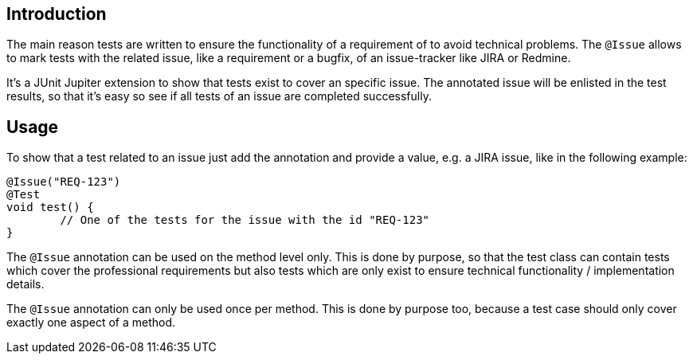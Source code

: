 :page-title: @Issue
:page-description: JUnit Jupiter extensions to add information about a related issue

== Introduction

The main reason tests are written to ensure the functionality of a requirement of to avoid technical problems.
The `@Issue` allows to mark tests with the related issue, like a requirement or a bugfix, of an issue-tracker like JIRA or Redmine.

It's a JUnit Jupiter extension to show that tests exist to cover an specific issue.
The annotated issue will be enlisted in the test results, so that it's easy so see if all tests of an issue are completed successfully.

== Usage

To show that a test related to an issue just add the annotation and provide a value, e.g. a JIRA issue, like in the following example:

[source,java]
----
@Issue("REQ-123")
@Test
void test() {
	// One of the tests for the issue with the id "REQ-123"
}
----

The `@Issue` annotation can be used on the method level only.
This is done by purpose, so that the test class can contain tests which cover the professional requirements but also tests which are only exist to ensure technical functionality / implementation details.

The `@Issue` annotation can only be used once per method.
This is done by purpose too, because a test case should only cover exactly one aspect of a method.


